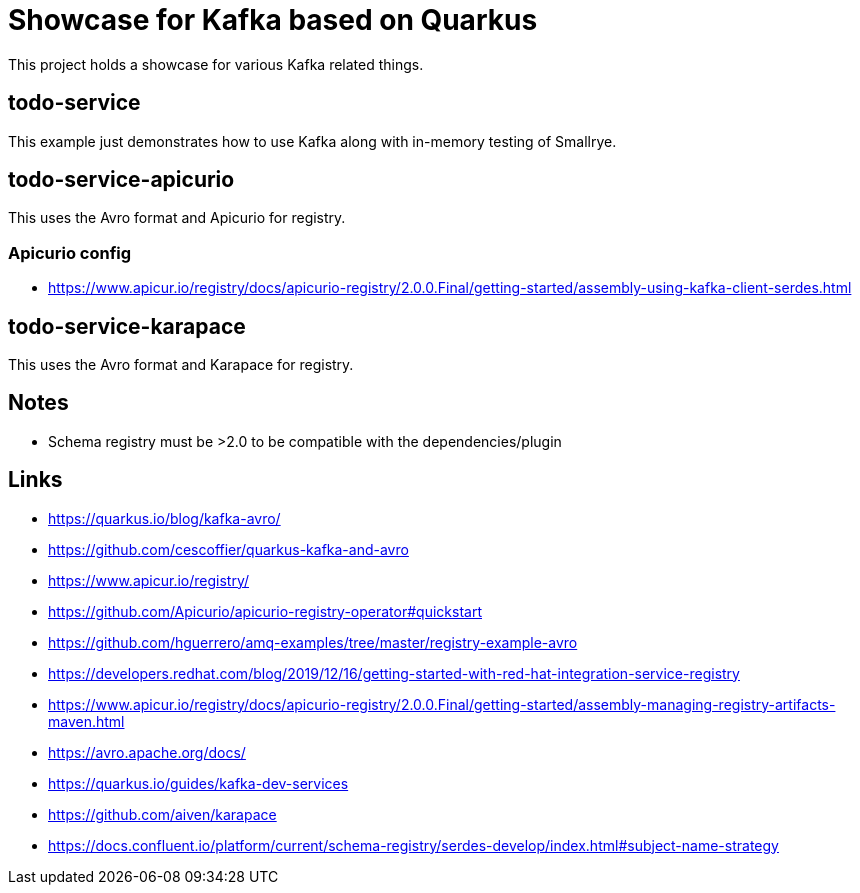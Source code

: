 = Showcase for Kafka based on Quarkus

This project holds a showcase for various Kafka related things.

== todo-service

This example just demonstrates how to use Kafka along with in-memory testing of Smallrye.

== todo-service-apicurio

This uses the Avro format and Apicurio for registry.

=== Apicurio config

- https://www.apicur.io/registry/docs/apicurio-registry/2.0.0.Final/getting-started/assembly-using-kafka-client-serdes.html

== todo-service-karapace

This uses the Avro format and Karapace for registry.

== Notes

- Schema registry must be >2.0 to be compatible with the dependencies/plugin

== Links

- https://quarkus.io/blog/kafka-avro/
- https://github.com/cescoffier/quarkus-kafka-and-avro
- https://www.apicur.io/registry/
- https://github.com/Apicurio/apicurio-registry-operator#quickstart
- https://github.com/hguerrero/amq-examples/tree/master/registry-example-avro
- https://developers.redhat.com/blog/2019/12/16/getting-started-with-red-hat-integration-service-registry
- https://www.apicur.io/registry/docs/apicurio-registry/2.0.0.Final/getting-started/assembly-managing-registry-artifacts-maven.html
- https://avro.apache.org/docs/
- https://quarkus.io/guides/kafka-dev-services
- https://github.com/aiven/karapace
- https://docs.confluent.io/platform/current/schema-registry/serdes-develop/index.html#subject-name-strategy
